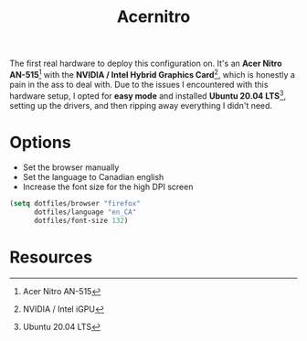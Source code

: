 #+TITLE: Acernitro
#+AUTHOR: Christopher James Hayward
#+EMAIL: chris@chrishayward.xyz

#+PROPERTY: header-args:emacs-lisp :tangle acernitro.el :comments org
#+PROPERTY: header-args            :results silent :eval no-export :comments org

#+OPTIONS: num:nil toc:nil todo:nil tasks:nil tags:nil
#+OPTIONS: skip:nil author:nil email:nil creator:nil timestamp:nil

The first real hardware to deploy this configuration on. It's an *Acer Nitro AN-515*[fn:1] with the *NVIDIA / Intel Hybrid Graphics Card*[fn:2], which is honestly a pain in the ass to deal with. Due to the issues I encountered with this hardware setup, I opted for *easy mode* and installed *Ubuntu 20.04 LTS*[fn:3], setting up the drivers, and then ripping away everything I didn't need.

* Options

+ Set the browser manually
+ Set the language to Canadian english
+ Increase the font size for the high DPI screen

#+begin_src emacs-lisp
(setq dotfiles/browser "firefox"
      dotfiles/language "en_CA"
      dotfiles/font-size 132)
#+end_src

* Resources

[fn:1] Acer Nitro AN-515
[fn:2] NVIDIA / Intel iGPU
[fn:3] Ubuntu 20.04 LTS
